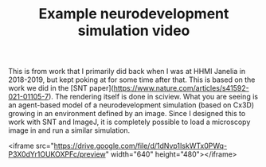 #+TITLE: Example neurodevelopment simulation video

This is from work that I primarily did back when I was at HHMI Janelia in 2018-2019, but kept poking at for some time after that. This is based on the work we did in the [SNT paper](https://www.nature.com/articles/s41592-021-01105-7). The rendering itself is done in sciview. What you are seeing is an agent-based model of a neurodevelopment simulation (based on Cx3D) growing in an environment defined by an image. Since I designed this to work with SNT and ImageJ, it is completely possible to load a microscopy image in and run a similar simulation.

<iframe src="https://drive.google.com/file/d/1dNvp1IskWTx0PWq-P3X0dYr1OUKOXPFc/preview" width="640" height="480"></iframe>
